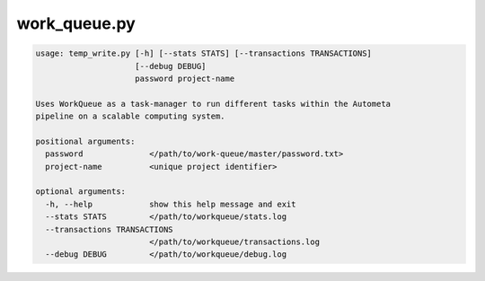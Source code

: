 =============
work_queue.py
=============

.. code-block:: shell
 
	usage: temp_write.py [-h] [--stats STATS] [--transactions TRANSACTIONS]
	                     [--debug DEBUG]
	                     password project-name

	Uses WorkQueue as a task-manager to run different tasks within the Autometa
	pipeline on a scalable computing system.

	positional arguments:
	  password              </path/to/work-queue/master/password.txt>
	  project-name          <unique project identifier>

	optional arguments:
	  -h, --help            show this help message and exit
	  --stats STATS         </path/to/workqueue/stats.log
	  --transactions TRANSACTIONS
	                        </path/to/workqueue/transactions.log
	  --debug DEBUG         </path/to/workqueue/debug.log
